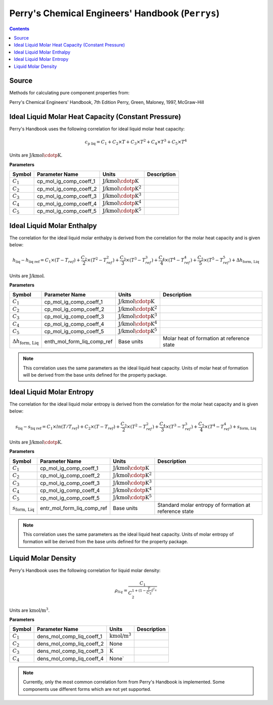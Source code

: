 Perry's Chemical Engineers' Handbook (``Perrys``)
=================================================

.. contents:: Contents 
    :depth: 2

Source
------

Methods for calculating pure component properties from:

Perry's Chemical Engineers' Handbook, 7th Edition
Perry, Green, Maloney, 1997, McGraw-Hill

Ideal Liquid Molar Heat Capacity (Constant Pressure)
----------------------------------------------------

Perry's Handbook uses the following correlation for ideal liquid molar heat capacity:

.. math:: c_{\text{p liq}} = C_1 + C_2 \times T + C_3 \times T^2 + C_4 \times T^3 + C_5 \times T^4

Units are :math:`\text{J/kmol}\cdotp\text{K}`.

**Parameters**

.. csv-table::
   :header: "Symbol", "Parameter Name", "Units", "Description"

   ":math:`C_1`", "cp_mol_ig_comp_coeff_1", ":math:`\text{J/kmol}\cdotp\text{K}`", ""
   ":math:`C_2`", "cp_mol_ig_comp_coeff_2", ":math:`\text{J/kmol}\cdotp\text{K}^2`", ""
   ":math:`C_3`", "cp_mol_ig_comp_coeff_3", ":math:`\text{J/kmol}\cdotp\text{K}^3`", ""
   ":math:`C_4`", "cp_mol_ig_comp_coeff_4", ":math:`\text{J/kmol}\cdotp\text{K}^4`", ""
   ":math:`C_5`", "cp_mol_ig_comp_coeff_5", ":math:`\text{J/kmol}\cdotp\text{K}^5`", ""

Ideal Liquid Molar Enthalpy
---------------------------

The correlation for the ideal liquid molar enthalpy is derived from the correlation for the molar heat capacity and is given below:

.. math:: h_{\text{liq}} - h_{\text{liq ref}} = C_1 \times (T-T_{ref}) + \frac{C_2}{2} \times (T^2 - T_{ref}^2) + \frac{C_3}{3} \times (T^3 - T_{ref}^3) + \frac{C_4}{4} \times (T^4 - T_{ref}^4) + \frac{C_5}{5} \times (T^5 - T_{ref}^5) + \Delta h_{\text{form, Liq}}

Units are :math:`\text{J/kmol}`.

**Parameters**

.. csv-table::
   :header: "Symbol", "Parameter Name", "Units", "Description"

   ":math:`C_1`", "cp_mol_ig_comp_coeff_1", ":math:`\text{J/kmol}\cdotp\text{K}`", ""
   ":math:`C_2`", "cp_mol_ig_comp_coeff_2", ":math:`\text{J/kmol}\cdotp\text{K}^2`", ""
   ":math:`C_3`", "cp_mol_ig_comp_coeff_3", ":math:`\text{J/kmol}\cdotp\text{K}^3`", ""
   ":math:`C_4`", "cp_mol_ig_comp_coeff_4", ":math:`\text{J/kmol}\cdotp\text{K}^4`", ""
   ":math:`C_5`", "cp_mol_ig_comp_coeff_5", ":math:`\text{J/kmol}\cdotp\text{K}^5`", ""
   ":math:`\Delta h_{\text{form, Liq}}`", "enth_mol_form_liq_comp_ref", "Base units", "Molar heat of formation at reference state"

.. note::
    This correlation uses the same parameters as the ideal liquid heat capacity.
    Units of molar heat of formation will be derived from the base units defined for the property package.

Ideal Liquid Molar Entropy
---------------------------

The correlation for the ideal liquid molar entropy is derived from the correlation for the molar heat capacity and is given below:

.. math:: s_{\text{liq}} - s_{\text{liq ref}} = C_1 \times ln(T/T_{ref}) + C_2 \times (T-T_{ref}) + \frac{C_3}{2} \times (T^2-T_{ref}^2) + \frac{C_4}{3} \times (T^3-T_{ref}^3) + \frac{C_5}{4} \times (T^4-T_{ref}^4) + s_{\text{form, Liq}}

Units are :math:`\text{J/kmol}\cdotp\text{K}`.

**Parameters**

.. csv-table::
   :header: "Symbol", "Parameter Name", "Units", "Description"

   ":math:`C_1`", "cp_mol_ig_comp_coeff_1", ":math:`\text{J/kmol}\cdotp\text{K}`", ""
   ":math:`C_2`", "cp_mol_ig_comp_coeff_2", ":math:`\text{J/kmol}\cdotp\text{K}^2`", ""
   ":math:`C_3`", "cp_mol_ig_comp_coeff_3", ":math:`\text{J/kmol}\cdotp\text{K}^3`", ""
   ":math:`C_4`", "cp_mol_ig_comp_coeff_4", ":math:`\text{J/kmol}\cdotp\text{K}^4`", ""
   ":math:`C_5`", "cp_mol_ig_comp_coeff_5", ":math:`\text{J/kmol}\cdotp\text{K}^5`", ""
   ":math:`s_{\text{form, Liq}}`", "entr_mol_form_liq_comp_ref", "Base units", "Standard molar entropy of formation at reference state"

.. note::
    This correlation uses the same parameters as the ideal liquid heat capacity.
    Units of molar entropy of formation will be derived from the base units defined for the property package.

Liquid Molar Density
--------------------

Perry's Handbook uses the following correlation for liquid molar density:

.. math:: \rho_{liq} = \frac{C_1}{C_2^{1 + (1-\frac{T}{C_3})^{C_4}}}

Units are :math:`\text{kmol/}\text{m}^3`.

**Parameters**

.. csv-table::
   :header: "Symbol", "Parameter Name", "Units", "Description"

   ":math:`C_1`", "dens_mol_comp_liq_coeff_1", ":math:`\text{kmol/}\text{m}^3`", ""
   ":math:`C_2`", "dens_mol_comp_liq_coeff_2", "None", ""
   ":math:`C_3`", "dens_mol_comp_liq_coeff_3", ":math:`\text{K}`", ""
   ":math:`C_4`", "dens_mol_comp_liq_coeff_4", "None`", ""

.. note::
    Currently, only the most common correlation form from Perry's Handbook is implemented. Some components use different forms which are not yet supported.
